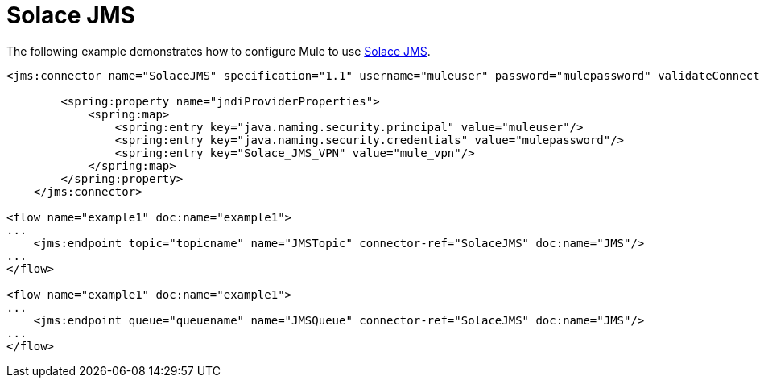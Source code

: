 = Solace JMS
:keywords: anypoint studio, esb

The following example demonstrates how to configure Mule to use link:http://solacesystems.com/solutions/messaging-middleware/jms/[Solace JMS].

[source,xml, linenums]
----
<jms:connector name="SolaceJMS" specification="1.1" username="muleuser" password="mulepassword" validateConnections="true" jndiInitialFactory="com.solacesystems.jndi.SolJNDIInitialContextFactory" jndiProviderUrl="smf://69.20.234.126:22234" connectionFactoryJndiName="cf/default" jndiDestinations="true" forceJndiDestinations="true" durable="true" persistentDelivery="true" cacheJmsSessions="true" eagerConsumer="true" doc:name="JMS">
 
        <spring:property name="jndiProviderProperties">
            <spring:map>
                <spring:entry key="java.naming.security.principal" value="muleuser"/>
                <spring:entry key="java.naming.security.credentials" value="mulepassword"/>
                <spring:entry key="Solace_JMS_VPN" value="mule_vpn"/>
            </spring:map>
        </spring:property>
    </jms:connector>
 
<flow name="example1" doc:name="example1"> 
...
    <jms:endpoint topic="topicname" name="JMSTopic" connector-ref="SolaceJMS" doc:name="JMS"/>
...
</flow>
 
<flow name="example1" doc:name="example1">
...
    <jms:endpoint queue="queuename" name="JMSQueue" connector-ref="SolaceJMS" doc:name="JMS"/>
...
</flow>
----
